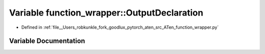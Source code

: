 .. _variable_function_wrapper__OutputDeclaration:

Variable function_wrapper::OutputDeclaration
============================================

- Defined in :ref:`file__Users_robkunkle_fork_goodlux_pytorch_aten_src_ATen_function_wrapper.py`


Variable Documentation
----------------------


.. doxygenvariable:: function_wrapper::OutputDeclaration
